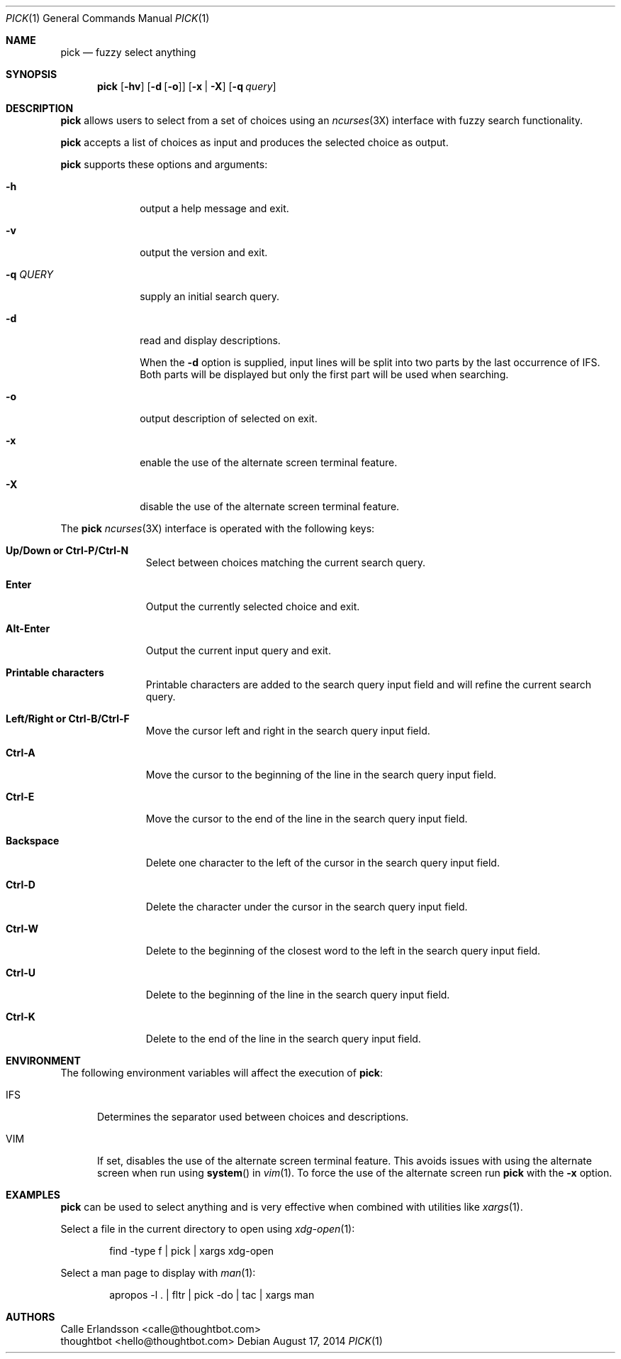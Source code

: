 .Dd August 17, 2014
.Dt PICK 1
.Os
.Sh NAME
.Nm pick
.Nd fuzzy select anything
.Sh SYNOPSIS
.Nm pick
.Op Fl hv
.Op Fl d Op Fl o
.Op Fl x | Fl X
.Op Fl q Ar query
.Sh DESCRIPTION
.Nm pick
allows users to select from a set of choices using an
.Xr ncurses 3X
interface with fuzzy search functionality.
.Pp
.Nm pick
accepts a list of choices as input and produces the selected choice as output.
.Pp
.Nm pick
supports these options and arguments:
.Bl -tag -width "\&-q QUERY"
.It Fl h
output a help message and exit.
.It Fl v
output the version and exit.
.It Fl q Ar QUERY
supply an initial search query.
.It Fl d
read and display descriptions.
.Pp
When the
.Fl d
option is supplied, input lines will be split into two parts by the last
occurrence of
.Ev IFS .
Both parts will be displayed but only the first part will be used when
searching.
.It Fl o
output description of selected on exit.
.It Fl x
enable the use of the alternate screen terminal feature.
.It Fl X
disable the use of the alternate screen terminal feature.
.El
.Pp
The
.Nm pick
.Xr ncurses 3X
interface is operated with the following keys:
.Bl -tag -width Backspace
.It Ic "Up\&/Down or Ctrl\&-P\&/Ctrl\&-N"
Select between choices matching the current search query.
.It Ic Enter
Output the currently selected choice and exit.
.It Ic Alt\&-Enter
Output the current input query and exit.
.It Ic "Printable characters"
Printable characters are added to the search query input field and will refine
the current search query.
.It Ic "Left\&/Right or Ctrl\&-B\&/Ctrl\&-F"
Move the cursor left and right in the search query input field.
.It Ic "Ctrl\&-A"
Move the cursor to the beginning of the line in the search query input field.
.It Ic "Ctrl\&-E"
Move the cursor to the end of the line in the search query input field.
.It Ic Backspace
Delete one character to the left of the cursor in the search query input field.
.It Ic "Ctrl\&-D"
Delete the character under the cursor in the search query input field.
.It Ic "Ctrl\&-W"
Delete to the beginning of the closest word to the left in the search query
input field.
.It Ic "Ctrl\&-U"
Delete to the beginning of the line in the search query input field.
.It Ic "Ctrl\&-K"
Delete to the end of the line in the search query input field.
.El
.Sh ENVIRONMENT
The following environment variables will affect the execution of
.Nm pick :
.Bl -tag -width IFS
.It Ev IFS
Determines the separator used between choices and descriptions.
.It Ev VIM
If set, disables the use of the alternate screen terminal feature. This avoids
issues with using the alternate screen when run using
.Fn system
in
.Xr vim 1 .
To force the use of the alternate screen run
.Nm pick
with the
.Fl x
option.
.El
.Sh EXAMPLES
.Nm pick
can be used to select anything and is very effective when combined with
utilities like
.Xr xargs 1 .
.Pp
Select a file in the current directory to open using
.Xr xdg-open 1 :
.Bd -literal -offset indent
find -type f | pick | xargs xdg-open
.Ed
.Pp
Select a man page to display with
.Xr man 1 :
.Bd -literal -offset indent
apropos -l . | fltr | pick -do | tac | xargs man
.Ed
.Sh AUTHORS
.An "Calle Erlandsson" Aq calle@thoughtbot.com
.An "thoughtbot" Aq hello@thoughtbot.com
